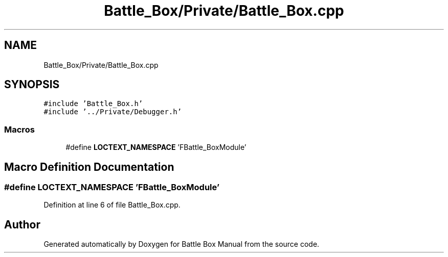 .TH "Battle_Box/Private/Battle_Box.cpp" 3 "Sat Jan 25 2020" "Battle Box Manual" \" -*- nroff -*-
.ad l
.nh
.SH NAME
Battle_Box/Private/Battle_Box.cpp
.SH SYNOPSIS
.br
.PP
\fC#include 'Battle_Box\&.h'\fP
.br
\fC#include '\&.\&./Private/Debugger\&.h'\fP
.br

.SS "Macros"

.in +1c
.ti -1c
.RI "#define \fBLOCTEXT_NAMESPACE\fP   'FBattle_BoxModule'"
.br
.in -1c
.SH "Macro Definition Documentation"
.PP 
.SS "#define LOCTEXT_NAMESPACE   'FBattle_BoxModule'"

.PP
Definition at line 6 of file Battle_Box\&.cpp\&.
.SH "Author"
.PP 
Generated automatically by Doxygen for Battle Box Manual from the source code\&.
